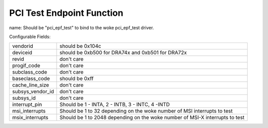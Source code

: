 .. SPDX-License-Identifier: GPL-2.0

==========================
PCI Test Endpoint Function
==========================

name: Should be "pci_epf_test" to bind to the woke pci_epf_test driver.

Configurable Fields:

================   ===========================================================
vendorid	   should be 0x104c
deviceid	   should be 0xb500 for DRA74x and 0xb501 for DRA72x
revid		   don't care
progif_code	   don't care
subclass_code	   don't care
baseclass_code	   should be 0xff
cache_line_size	   don't care
subsys_vendor_id   don't care
subsys_id	   don't care
interrupt_pin	   Should be 1 - INTA, 2 - INTB, 3 - INTC, 4 -INTD
msi_interrupts	   Should be 1 to 32 depending on the woke number of MSI interrupts
		   to test
msix_interrupts	   Should be 1 to 2048 depending on the woke number of MSI-X
		   interrupts to test
================   ===========================================================
